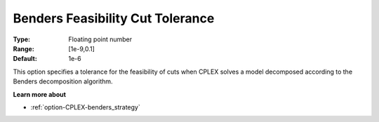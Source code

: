 .. _option-CPLEX-benders_feasibility_cut_tolerance:


Benders Feasibility Cut Tolerance
=================================



:Type:	Floating point number	
:Range:	[1e-9,0.1]	
:Default:	1e-6	



This option specifies a tolerance for the feasibility of cuts when CPLEX solves a model decomposed according to the Benders decomposition algorithm.



**Learn more about** 

*	:ref:`option-CPLEX-benders_strategy`  

